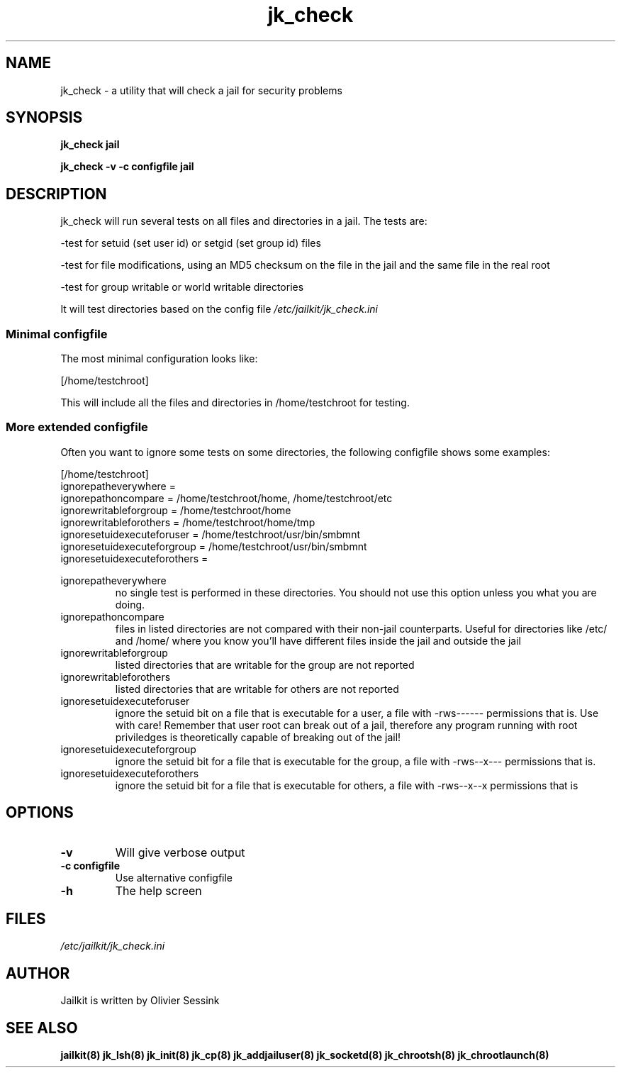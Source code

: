 .TH jk_check 8 27-01-2004 JAILKIT jk_check

.SH NAME
jk_check \- a utility that will check a jail for security problems

.SH SYNOPSIS

.B jk_check jail

.B jk_check -v -c configfile jail

.SH DESCRIPTION

jk_check will run several tests on all files and directories in a jail. The tests are:

-test for setuid (set user id) or setgid (set group id) files

-test for file modifications, using an MD5 checksum on the file in the jail and the same file in the real root

-test for group writable or world writable directories

It will test directories based on the config file
.I /etc/jailkit/jk_check.ini

.SS "Minimal configfile"
The most minimal configuration looks like:

.nf
.sp
[/home/testchroot]
.fi

This will include all the files and directories in /home/testchroot for testing.

.SS "More extended configfile"

Often you want to ignore some tests on some directories, the following configfile shows some examples:

.nf
.sp
[/home/testchroot]
ignorepatheverywhere =
ignorepathoncompare = /home/testchroot/home, /home/testchroot/etc
ignorewritableforgroup = /home/testchroot/home
ignorewritableforothers = /home/testchroot/home/tmp
ignoresetuidexecuteforuser = /home/testchroot/usr/bin/smbmnt
ignoresetuidexecuteforgroup = /home/testchroot/usr/bin/smbmnt
ignoresetuidexecuteforothers =
.fi

ignorepatheverywhere
.RS
no single test is performed in these directories. You should not use this option unless you what you are doing.
.RE
ignorepathoncompare
.RS
files in listed directories are not compared with their non-jail counterparts. Useful for directories like /etc/ and /home/ where you know you'll have different files inside the jail and outside the jail
.RE
ignorewritableforgroup
.RS
listed directories that are writable for the group are not reported
.RE
ignorewritableforothers
.RS
listed directories that are writable for others are not reported
.RE
ignoresetuidexecuteforuser
.RS
ignore the setuid bit on a file that is executable for a user, a file with -rws------ permissions that is. Use with care! Remember that user root can break out of a jail, therefore any program running with root priviledges is theoretically capable of breaking out of the jail!
.RE
ignoresetuidexecuteforgroup
.RS
ignore the setuid bit for a file that is executable for the group, a file with -rws--x--- permissions that is.
.RE
ignoresetuidexecuteforothers
.RS
ignore the setuid bit for a file that is executable for others, a file with -rws--x--x permissions that is
.RE

.SH OPTIONS

.TP
.BR \-v
Will give verbose output
.TP
.BR \-c\ configfile
Use alternative configfile
.TP
.BR \-h
The help screen

.SH FILES
.I /etc/jailkit/jk_check.ini

.SH AUTHOR

Jailkit is written by Olivier Sessink

.SH "SEE ALSO"

.BR jailkit(8)
.BR jk_lsh(8)
.BR jk_init(8)
.BR jk_cp(8)
.BR jk_addjailuser(8)
.BR jk_socketd(8)
.BR jk_chrootsh(8)
.BR jk_chrootlaunch(8)
